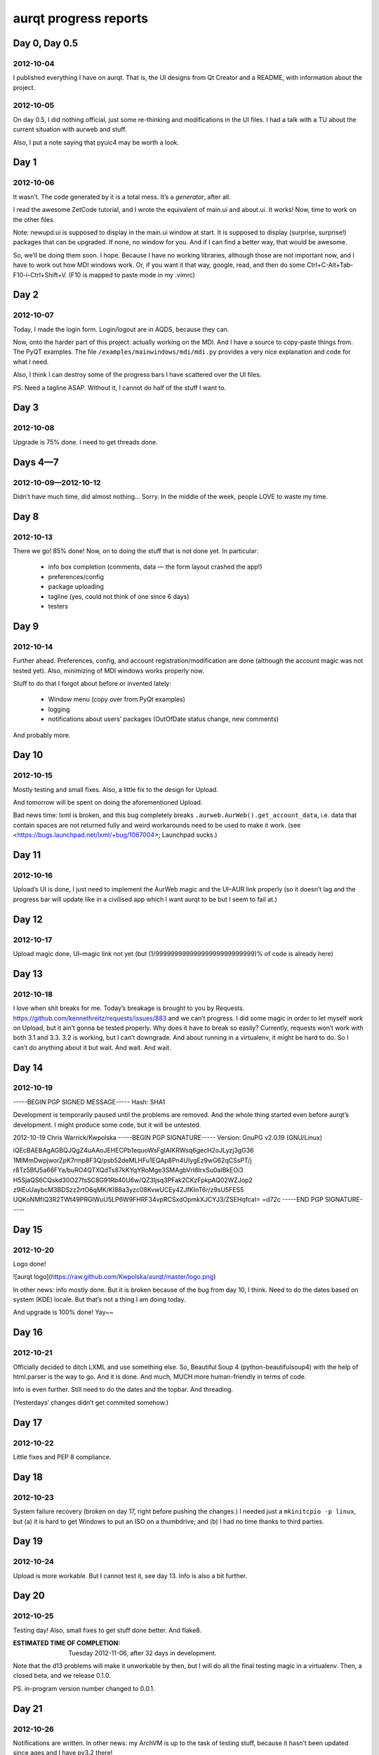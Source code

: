 ======================
aurqt progress reports
======================

Day 0, Day 0.5
==============

2012-10-04
----------

I published everything I have on aurqt.  That is, the UI designs from Qt
Creator and a README, with information about the project.

2012-10-05
----------

On day 0.5, I did nothing official, just some re-thinking and modifications in
the UI files.  I had a talk with a TU about the current situation with aurweb
and stuff.

Also, I put a note saying that pyuic4 may be worth a look.

Day 1
=====

2012-10-06
----------

It wasn’t.  The code generated by it is a total mess.  It’s a *generator*,
after all.

I read the awesome ZetCode tutorial, and I wrote the equivalent of main.ui and
about.ui.  It works!  Now, time to work on the other files.

Note: newupd.ui is supposed to display in the main.ui window at start.  It is
supposed to display (surprise, surprise!) packages that can be upgraded.  If
none, no window for you.  And if I can find a better way, that would be
awesome.

So, we’ll be doing them soon.  I hope.  Because I have no working libraries,
although those are not important now, and I have to work out how MDI windows
work.  Or, if you want it that way, google, read, and then do some
Ctrl+C-Alt+Tab-F10-i-Ctrl+Shift+V.  (F10 is mapped to paste mode in my .vimrc)

Day 2
=====

2012-10-07
----------

Today, I made the login form.  Login/logout are in AQDS, because they can.

Now, onto the harder part of this project: actually working on the MDI.  And I
have a source to copy-paste things from.  The PyQT examples.  The file
``/examples/mainwindows/mdi/mdi.py`` provides a very nice explanation and code
for what I need.

Also, I think I can destroy some of the progress bars I have scattered over the
UI files.

PS. Need a tagline ASAP.  Without it, I cannot do half of the stuff I want to.

Day 3
=====

2012-10-08
----------

Upgrade is 75% done.  I need to get threads done.

Days 4—7
========

2012-10-09—2012-10-12
---------------------

Didn’t have much time, did almost nothing…  Sorry.  In the middle of the week,
people LOVE to waste my time.

Day 8
=====

2012-10-13
----------

There we go!  85% done!  Now, on to doing the stuff that is not done yet.  In
particular:

 * info box completion (comments, data — the form layout crashed the app!)
 * preferences/config
 * package uploading
 * tagline (yes, could not think of one since 6 days)
 * testers

Day 9
=====

2012-10-14
----------

Further ahead.  Preferences, config, and account registration/modification are
done (although the account magic was not tested yet).  Also, minimizing of MDI
windows works properly now.

Stuff to do that I forgot about before or invented lately:

 * Window menu (copy over from PyQt examples)
 * logging
 * notifications about users’ packages (OutOfDate status change, new comments)

And probably more.

Day 10
======

2012-10-15
----------

Mostly testing and small fixes.  Also, a little fix to the design for Upload.

And tomorrow will be spent on doing the aforementioned Upload.

Bad news time: lxml is broken, and this bug completely breaks
``.aurweb.AurWeb().get_account_data``, i.e. data that contain spaces are not
returned fully and weird workarounds need to be used to make it work. (see
<https://bugs.launchpad.net/lxml/+bug/1067004>; Launchpad sucks.)

Day 11
======

2012-10-16
----------

Upload’s UI is done, I just need to implement the AurWeb magic and the UI–AUR
link properly (so it doesn’t lag and the progress bar will update like in a
civilised app which I want aurqt to be but I seem to fail at.)

Day 12
======

2012-10-17
----------

Upload magic done, UI–magic link not yet (but (1/99999999999999999999999999)%
of code is already here)

Day 13
======

2012-10-18
----------

I love when shit breaks for me.  Today’s breakage is brought to you by
Requests.  https://github.com/kennethreitz/requests/issues/883 and we can’t
progress.  I did some magic in order to let myself work on Upload, but it
ain’t gonna be tested properly.  Why does it have to break so easily?
Currently, requests won’t work with both 3.1 and 3.3.  3.2 is working, but I
can’t downgrade.  And about running in a virtualenv, it might be hard to do.
So I can’t do anything about it but wait.  And wait.  And wait.

Day 14
======

2012-10-19
----------

-----BEGIN PGP SIGNED MESSAGE-----
Hash: SHA1

Development is temporarily paused until the problems are removed.  And the
whole thing started even before aurqt’s development.  I might produce some
code, but it will be untested.

2012-10-19                                          Chris Warrick/Kwpolska
-----BEGIN PGP SIGNATURE-----
Version: GnuPG v2.0.19 (GNU/Linux)

iQEcBAEBAgAGBQJQgZ4uAAoJEHECPb1equoWsFgIAIKRWsq6gecH2oJLyzj3gG36
1MlMmDwpjworZpK7rmp8F3Q/psb52deMLHFu1EQAp8Pn4UIygEz9wG62qCSsPT/j
r8Tz5BfJ5a66FYa/buRO4QTXQdTs87kKYqYRoMge3SMAgbVrl8IrxSu0aIBkEOi3
H5SjaQS6CQskd30O27fsSC8G91Rb40U6w/QZ3ljsq3PFak2CKzFpkpAQ02WZJop2
z9lEuUaybcM3BDSzz2rtO6qMK/KI88a3yzc08KvwUCEy4ZJfKInT6r/z9sU5FES5
UQKoNMfiQ3R2TWt49PRGlWuU5LP6W9FHRF34vpRCSxdOpmkXJCYJ3/ZSEHqfcaI=
=d72c
-----END PGP SIGNATURE-----

Day 15
======

2012-10-20
----------

Logo done!

![aurqt logo](https://raw.github.com/Kwpolska/aurqt/master/logo.png)

In other news: info mostly done.  But it is broken because of the bug from day
10, I think.  Need to do the dates based on system (KDE) locale.  But that’s
not a thing I am doing today.

And upgrade is 100% done!  Yay~~

Day 16
======

2012-10-21
----------

Officially decided to ditch LXML and use something else.  So, Beautiful Soup 4
(python-beautifulsoup4) with the help of html.parser is the way to go.  And it
is done.  And much, MUCH more human-friendly in terms of code.

Info is even further.  Still need to do the dates and the topbar.  And
threading.

(Yesterdays’ changes didn’t get commited somehow.)

Day 17
======

2012-10-22
----------

Little fixes and PEP 8 compliance.

Day 18
======

2012-10-23
----------

System failure recovery (broken on day 17, right before pushing the changes.)
I needed just a ``mkinitcpio -p linux``, but (a) it is hard to get Windows to
put an ISO on a thumbdrive; and (b) I had no time thanks to third parties.

Day 19
======

2012-10-24
----------

Upload is more workable.  But I cannot test it, see day 13.  Info is also a bit
further.

Day 20
======

2012-10-25
----------

Testing day!  Also, small fixes to get stuff done better.  And flake8.

:ESTIMATED TIME OF COMPLETION: Tuesday 2012-11-06, after 32 days in
                               development.

Note that the d13 problems will make it unworkable by then, but I will
do all the final testing magic in a virtualenv.  Then, a closed beta,
and we release 0.1.0.

PS. in-program version number changed to 0.0.1.

Day 21
======

2012-10-26
----------

Notifications are written.  In other news: my ArchVM is up to the task of
testing stuff, because it hasn’t been updated since ages and I have py3.2
there!

Day 22
======

2012-10-27
----------

It’s a Saturday and it’s snowing outside.  A perfect day for working on
aurqt, right?  Nope.  AUR is broken.  Sad.

Also, when aurqt will go 0.1.0, PB will go 3.0.0.  And I want to get to
aq 1.0.0 quickly.
